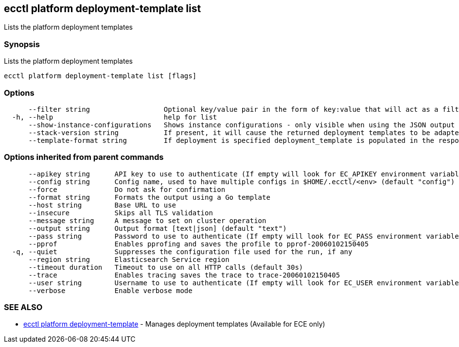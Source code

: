 [#ecctl_platform_deployment-template_list]
== ecctl platform deployment-template list

Lists the platform deployment templates

[float]
=== Synopsis

Lists the platform deployment templates

----
ecctl platform deployment-template list [flags]
----

[float]
=== Options

----
      --filter string                  Optional key/value pair in the form of key:value that will act as a filter and exclude any templates that do not have a matching metadata item associated.
  -h, --help                           help for list
      --show-instance-configurations   Shows instance configurations - only visible when using the JSON output
      --stack-version string           If present, it will cause the returned deployment templates to be adapted to return only the elements allowed in that version.
      --template-format string         If deployment is specified deployment_template is populated in the response, If cluster is specified cluster_template is populated in the response. (Defaults to deployment) (default "deployment")
----

[float]
=== Options inherited from parent commands

----
      --apikey string      API key to use to authenticate (If empty will look for EC_APIKEY environment variable)
      --config string      Config name, used to have multiple configs in $HOME/.ecctl/<env> (default "config")
      --force              Do not ask for confirmation
      --format string      Formats the output using a Go template
      --host string        Base URL to use
      --insecure           Skips all TLS validation
      --message string     A message to set on cluster operation
      --output string      Output format [text|json] (default "text")
      --pass string        Password to use to authenticate (If empty will look for EC_PASS environment variable)
      --pprof              Enables pprofing and saves the profile to pprof-20060102150405
  -q, --quiet              Suppresses the configuration file used for the run, if any
      --region string      Elasticsearch Service region
      --timeout duration   Timeout to use on all HTTP calls (default 30s)
      --trace              Enables tracing saves the trace to trace-20060102150405
      --user string        Username to use to authenticate (If empty will look for EC_USER environment variable)
      --verbose            Enable verbose mode
----

[float]
=== SEE ALSO

* xref:ecctl_platform_deployment-template[ecctl platform deployment-template]	 - Manages deployment templates (Available for ECE only)
